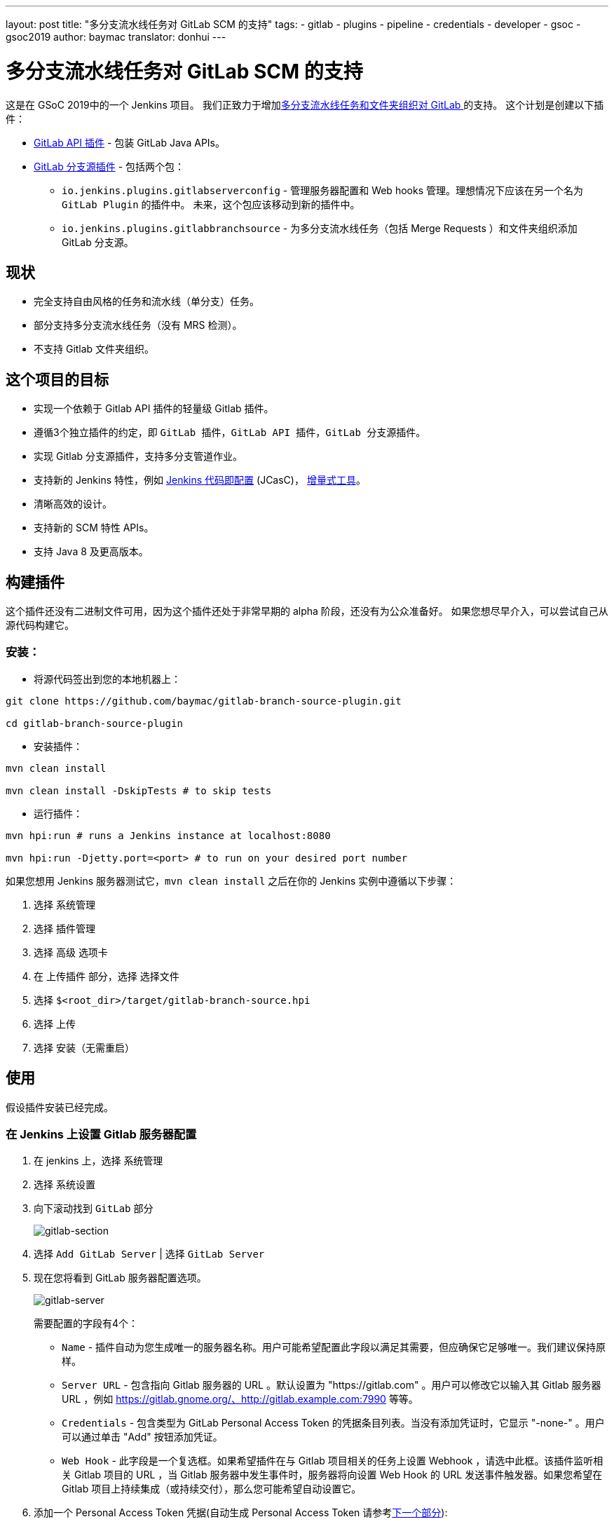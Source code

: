---
layout: post
title: "多分支流水线任务对 GitLab SCM 的支持"
tags:
- gitlab
- plugins
- pipeline
- credentials
- developer
- gsoc
- gsoc2019
author: baymac
translator: donhui
---

= 多分支流水线任务对 GitLab SCM 的支持

这是在 GSoC 2019中的一个 Jenkins 项目。
我们正致力于增加link:/projects/gsoc/2019/gitlab-support-for-multibranch-pipeline/[多分支流水线任务和文件夹组织对 GitLab ]的支持。
这个计划是创建以下插件：

* link:https://github.com/jenkinsci/gitlab-api-plugin[GitLab API 插件] - 包装 GitLab Java APIs。

* link:https://github.com/baymac/gitlab-branch-source-plugin[GitLab 分支源插件] - 包括两个包：

** `io.jenkins.plugins.gitlabserverconfig` - 管理服务器配置和 Web hooks 管理。理想情况下应该在另一个名为 `GitLab Plugin` 的插件中。
未来，这个包应该移动到新的插件中。

** `io.jenkins.plugins.gitlabbranchsource` - 为多分支流水线任务（包括 Merge Requests ）和文件夹组织添加 GitLab 分支源。

== 现状

* 完全支持自由风格的任务和流水线（单分支）任务。

* 部分支持多分支流水线任务（没有 MRS 检测）。

* 不支持 Gitlab 文件夹组织。

== 这个项目的目标

* 实现一个依赖于 Gitlab API 插件的轻量级 Gitlab 插件。

* 遵循3个独立插件的约定，即 `GitLab 插件`，`GitLab API 插件`，`GitLab 分支源插件`。

* 实现 Gitlab 分支源插件，支持多分支管道作业。

* 支持新的 Jenkins 特性，例如
link:https://github.com/jenkinsci/configuration-as-code-plugin[Jenkins 代码即配置] (JCasC)，
link:https://github.com/jenkinsci/incrementals-tools/[增量式工具]。

* 清晰高效的设计。

* 支持新的 SCM 特性 APIs。

* 支持 Java 8 及更高版本。

== 构建插件

这个插件还没有二进制文件可用，因为这个插件还处于非常早期的 alpha 阶段，还没有为公众准备好。
如果您想尽早介入，可以尝试自己从源代码构建它。

=== 安装：

* 将源代码签出到您的本地机器上：

[source, bash]
----
git clone https://github.com/baymac/gitlab-branch-source-plugin.git

cd gitlab-branch-source-plugin
----

* 安装插件：
    
[source, bash]
----
mvn clean install 

mvn clean install -DskipTests # to skip tests
----

* 运行插件：

[source, bash]
----
mvn hpi:run # runs a Jenkins instance at localhost:8080

mvn hpi:run -Djetty.port=<port> # to run on your desired port number 
----

如果您想用 Jenkins 服务器测试它，`mvn clean install` 之后在你的 Jenkins 实例中遵循以下步骤：

. 选择 `系统管理`

. 选择 `插件管理`

. 选择 `高级` 选项卡

. 在 `上传插件` 部分，选择 `选择文件`

. 选择 `$<root_dir>/target/gitlab-branch-source.hpi`

. 选择 `上传`

. 选择 `安装（无需重启）`
    
== 使用

假设插件安装已经完成。

=== 在 Jenkins 上设置 Gitlab 服务器配置

. 在 jenkins 上，选择 `系统管理`

. 选择 `系统设置`

. 向下滚动找到 `GitLab` 部分
+
image:/images/post-images/2019/06/2019-06-29-multibranch-pipeline-support-for-gitlab/gitlab-section.png[gitlab-section]
+
. 选择 `Add GitLab Server` | 选择 `GitLab Server`

. 现在您将看到 GitLab 服务器配置选项。
+
image:/images/post-images/2019/06/2019-06-29-multibranch-pipeline-support-for-gitlab/gitlab-server.png[gitlab-server]
+
需要配置的字段有4个：
    
** `Name` - 插件自动为您生成唯一的服务器名称。用户可能希望配置此字段以满足其需要，但应确保它足够唯一。我们建议保持原样。

** `Server URL` - 包含指向 Gitlab 服务器的 URL 。默认设置为 "https://gitlab.com" 。用户可以修改它以输入其 Gitlab 服务器 URL ，例如 https://gitlab.gnome.org/、http://gitlab.example.com:7990 等等。

** `Credentials` - 包含类型为 GitLab Personal Access Token 的凭据条目列表。当没有添加凭证时，它显示 "-none-" 。用户可以通过单击 "Add" 按钮添加凭证。

** `Web Hook` - 此字段是一个复选框。如果希望插件在与 Gitlab 项目相关的任务上设置 Webhook ，请选中此框。该插件监听相关 Gitlab 项目的 URL ，当 Gitlab 服务器中发生事件时，服务器将向设置 Web Hook 的 URL 发送事件触发器。如果您希望在 Gitlab 项目上持续集成（或持续交付），那么您可能希望自动设置它。
     
. 添加一个 Personal Access Token 凭据(自动生成 Personal Access Token 请参考link:#在-jenkins-内创建个人访问令牌[下一个部分]):

.. 用户需要添加一个 `GitLab Personal Access Token` 类型凭证条目用来安全地将 token 保存在 Jenkins 内部。

.. 在你的 GitLab 服务器生成一个 `Personal Access Token`

... 从右上角选择配置文件下拉菜单

... 选择 `Settings`

... 从左侧菜单选择 `Access Token`

... 输入一个名称 | 将 Scope 设置为 `api`，`read_user`，`read_repository`

... 选择 `Create Personal Access Token`

... 复制生成的 token
    
.. 返回 Jenkins | 在凭据字段中选择 `Add` | 选择 `Jenkins`

.. 设置 `Kind` 为 GitLab Personal Access Token

.. 输入 `Token`

.. 在 `ID` 处输入唯一的 id

.. 输入人类可读的描述

.. 选择 `Add`
+
image:/images/post-images/2019/06/2019-06-29-multibranch-pipeline-support-for-gitlab/gitlab-credentials.png[gitlab-credentials]
+
. 测试连接：

.. 在 `Credentials` 下拉列表选择你需要的 token

.. 选择 `Test Connection`

.. 它应该会返回 `Credentials verified for user <username>`

. 选择 `Apply`（在底部）

. GitLab 服务器现在在 Jenkins 设置好了

=== 在 Jenkins 内创建个人访问令牌

或者，用户可以在 Jenkins 内部生成 Gitlab 个人访问令牌，并自动添加 Gitlab 个人访问令牌凭据到 Jenkins 服务器凭据。

. 在 `GitLab` 部分的底部选择 `Advanced`

. 选择 `Manage Additional GitLab Actions`

. 选择 `Convert login and password to token`

. 设置 `GitLab Server URL`

. 有两个选项来生成令牌：

.. `From credentials` - 要选择已在的持久存储的用户名密码凭据，或添加用户名密码凭据来持久存储它。

.. `From login and password` - 如果这是一次性的，那么您可以直接在文本框中输入凭据，并且用户名/密码凭据不会持久化。
    
. 设置完你的用户名密码凭据后，选择 `Create token credentials`.

. token 创建器将在 GitLab 服务器中为具有所需范围的给定用户创建个人访问令牌，并为 Jenkins 服务器中的相同用户创建凭据。
您可以返回 GitLab 服务器配置来选择生成的新凭证(首先选择 "-none-" ，然后将出现新的凭证)。出于安全原因，此令牌不显示为纯文本，而是返回一个 `id` 。
它是一个128位长的 UUID-4字符串(36个字符)。
+
image:/images/post-images/2019/06/2019-06-29-multibranch-pipeline-support-for-gitlab/gitlab-token-creator.png[gitlab-token-creator]
   
=== 配置即代码

没有必要在UI中浪费时间。 `Jenkins 配置即代码 (JCasC)` 或者简单地 `配置即代码` 插件允许你通过一个 `yaml` 文件配置 Jenkins。
如果你是新用户，你可以在link:https://github.com/jenkinsci/configuration-as-code-plugin[这里]了解更多关于 JCasC 的信息.

==== 添加配置 YAML：

这里有多种方式配置 JCasC yaml 文件来配置 Jenkins：

* JCasC 默认情况下在 `$JENKINS_ROOT` 搜索一个名为 `jenkins.yaml` 的文件。

* JCasC 寻找一个环境变量 `CASC_JENKINS_CONFIG` ，其中包含配置 `yaml` 文件的路径。

** 一个包含一组配置文件的文件夹的路径，例如： `/var/jenkins_home/casc_configs`。

** 单个文件的完整路径，例如： `/var/jenkins_home/casc_configs/jenkins.yaml`。
    
** 一个指向 web 上提供的文件的 URL ，例如： `https://<your-domain>/jenkins.yaml`。

* 您还可以在 UI 中设置配置的 yaml 路径。转到 `<your-jenkins-domain>/configuration-as-code`。
输入 `jenkins.yaml` 的路径或 URL 并选择 `Apply New Configuration`。

一个通过 `jenkins.yaml` 配置 GitLab 服务器的例子:

[source, yaml]
----
credentials:
  system:
    domainCredentials:
      - credentials:
          - gitlabPersonalAccessToken:
              scope: SYSTEM
              id: "i<3GitLab"
              token: "XfsqZvVtAx5YCph5bq3r" # gitlab personal access token

unclassified:
  gitLabServers:
    servers:
      - credentialsId: "i<3GitLab"
        manageHooks: true
        name: "gitlab.com"
        serverUrl: "https://gitlab.com"
----

要获得更好的安全性，请参阅 JCasC 文档中的处理 secrets link:https://github.com/jenkinsci/configuration-as-code-plugin#handling-secrets[部分]。

== 未来工作范围

GSoC 的第二阶段将用于开发 Gitlab 分支源插件。新功能正在开发中，但代码库不稳定，需要大量的错误修复。
一些功能（如多分支流水线任务）工作正常。在第二阶段结束时会有更多关于它的信息。

== 问题跟踪

这个项目使用 Jenkins link:https://issues.jenkins-ci.org/[JIRA] 来跟踪问题。你可以在 `gitlab-branch-source-plugin` 模块提交问题。

== 致谢

这个插件是由 Google 编程夏令营 (GSoC)团队为 link:https://jenkins.io/projects/gsoc/2019/gitlab-support-for-multibranch-pipeline/[GitLab 支持多分支流水线]而构建和维护的。
很多灵感来自于 `GitLab 插件`，`Gitea 插件` 及 `GitHub 插件`。

我们的团队成员：link:https://www.github.com/baymac[baymac]，link:https://github.com/LinuxSuRen[LinuxSuRen]，
link:https://github.com/markyjackson-taulia[Marky]，link:https://github.com/casz[Joseph]，
link:https://github.com/justinharringa[Justin]，link:https://github.com/jeffpearce[Jeff]。

来自其他人的支持：link:https://github.com/oleg-nenashev[Oleg]，link:https://github.com/gmessner[Greg]，
link:https://github.com/omehegan[Owen]。

也感谢整个 Jenkins 社区提供的专业技术和灵感。

== 链接

* link:https://www.youtube.com/watch?v=ij6ByZqI67o[第一阶段示例]
* link:https://drive.google.com/open?id=1c3UWwEb5rDmO6YEn5fU3qVbVW-opuUXb[演示幻灯片]
* link:https://github.com/jenkinsci/gitlab-api-plugin[GitLab API 插件]
* link:https://github.com/baymac/gitlab-branch-source-plugin[GitLab 分支源插件]
* link:https://wiki.jenkins.io/display/JENKINS/GitLab+API+Plugin[GitLab API 插件 Wiki]
* link:https://issues.jenkins-ci.org/browse/JENKINS-57445[第一阶段的问题跟踪]
* link:https://baymac.github.io[博客]
